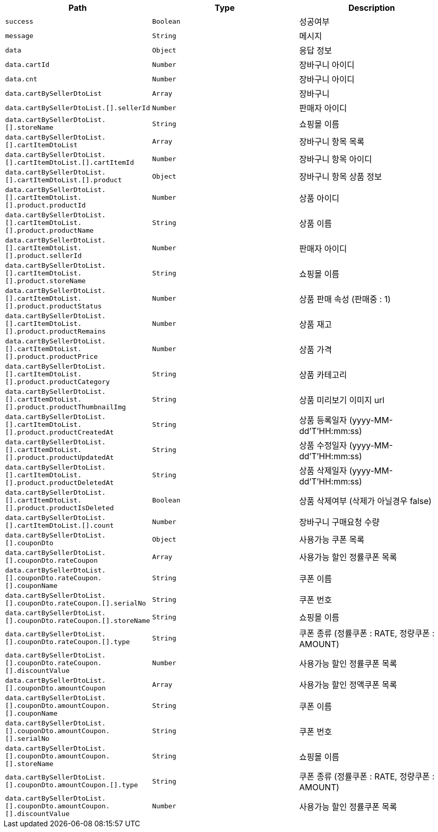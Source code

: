 |===
|Path|Type|Description

|`+success+`
|`+Boolean+`
|성공여부

|`+message+`
|`+String+`
|메시지

|`+data+`
|`+Object+`
|응답 정보

|`+data.cartId+`
|`+Number+`
|장바구니 아이디

|`+data.cnt+`
|`+Number+`
|장바구니 아이디

|`+data.cartBySellerDtoList+`
|`+Array+`
|장바구니

|`+data.cartBySellerDtoList.[].sellerId+`
|`+Number+`
|판매자 아이디

|`+data.cartBySellerDtoList.[].storeName+`
|`+String+`
|쇼핑몰 이름

|`+data.cartBySellerDtoList.[].cartItemDtoList+`
|`+Array+`
|장바구니 항목 목록

|`+data.cartBySellerDtoList.[].cartItemDtoList.[].cartItemId+`
|`+Number+`
|장바구니 항목 아이디

|`+data.cartBySellerDtoList.[].cartItemDtoList.[].product+`
|`+Object+`
|장바구니 항목 상품 정보

|`+data.cartBySellerDtoList.[].cartItemDtoList.[].product.productId+`
|`+Number+`
|상품 아이디

|`+data.cartBySellerDtoList.[].cartItemDtoList.[].product.productName+`
|`+String+`
|상품 이름

|`+data.cartBySellerDtoList.[].cartItemDtoList.[].product.sellerId+`
|`+Number+`
|판매자 아이디

|`+data.cartBySellerDtoList.[].cartItemDtoList.[].product.storeName+`
|`+String+`
|쇼핑몰 이름

|`+data.cartBySellerDtoList.[].cartItemDtoList.[].product.productStatus+`
|`+Number+`
|상품 판매 속성 (판매중 : 1)

|`+data.cartBySellerDtoList.[].cartItemDtoList.[].product.productRemains+`
|`+Number+`
|상품 재고

|`+data.cartBySellerDtoList.[].cartItemDtoList.[].product.productPrice+`
|`+Number+`
|상품 가격

|`+data.cartBySellerDtoList.[].cartItemDtoList.[].product.productCategory+`
|`+String+`
|상품 카테고리

|`+data.cartBySellerDtoList.[].cartItemDtoList.[].product.productThumbnailImg+`
|`+String+`
|상품 미리보기 이미지 url

|`+data.cartBySellerDtoList.[].cartItemDtoList.[].product.productCreatedAt+`
|`+String+`
|상품 등록일자 (yyyy-MM-dd'T'HH:mm:ss)

|`+data.cartBySellerDtoList.[].cartItemDtoList.[].product.productUpdatedAt+`
|`+String+`
|상품 수정일자 (yyyy-MM-dd'T'HH:mm:ss)

|`+data.cartBySellerDtoList.[].cartItemDtoList.[].product.productDeletedAt+`
|`+String+`
|상품 삭제일자 (yyyy-MM-dd'T'HH:mm:ss)

|`+data.cartBySellerDtoList.[].cartItemDtoList.[].product.productIsDeleted+`
|`+Boolean+`
|상품 삭제여부 (삭제가 아닐경우 false)

|`+data.cartBySellerDtoList.[].cartItemDtoList.[].count+`
|`+Number+`
|장바구니 구매요청 수량

|`+data.cartBySellerDtoList.[].couponDto+`
|`+Object+`
|사용가능 쿠폰 목록

|`+data.cartBySellerDtoList.[].couponDto.rateCoupon+`
|`+Array+`
|사용가능 할인 정률쿠폰 목록

|`+data.cartBySellerDtoList.[].couponDto.rateCoupon.[].couponName+`
|`+String+`
|쿠폰 이름

|`+data.cartBySellerDtoList.[].couponDto.rateCoupon.[].serialNo+`
|`+String+`
|쿠폰 번호

|`+data.cartBySellerDtoList.[].couponDto.rateCoupon.[].storeName+`
|`+String+`
|쇼핑몰 이름

|`+data.cartBySellerDtoList.[].couponDto.rateCoupon.[].type+`
|`+String+`
|쿠폰 종류 (정률쿠폰 : RATE, 정량쿠폰 : AMOUNT)

|`+data.cartBySellerDtoList.[].couponDto.rateCoupon.[].discountValue+`
|`+Number+`
|사용가능 할인 정률쿠폰 목록

|`+data.cartBySellerDtoList.[].couponDto.amountCoupon+`
|`+Array+`
|사용가능 할인 정액쿠폰 목록

|`+data.cartBySellerDtoList.[].couponDto.amountCoupon.[].couponName+`
|`+String+`
|쿠폰 이름

|`+data.cartBySellerDtoList.[].couponDto.amountCoupon.[].serialNo+`
|`+String+`
|쿠폰 번호

|`+data.cartBySellerDtoList.[].couponDto.amountCoupon.[].storeName+`
|`+String+`
|쇼핑몰 이름

|`+data.cartBySellerDtoList.[].couponDto.amountCoupon.[].type+`
|`+String+`
|쿠폰 종류 (정률쿠폰 : RATE, 정량쿠폰 : AMOUNT)

|`+data.cartBySellerDtoList.[].couponDto.amountCoupon.[].discountValue+`
|`+Number+`
|사용가능 할인 정률쿠폰 목록

|===
